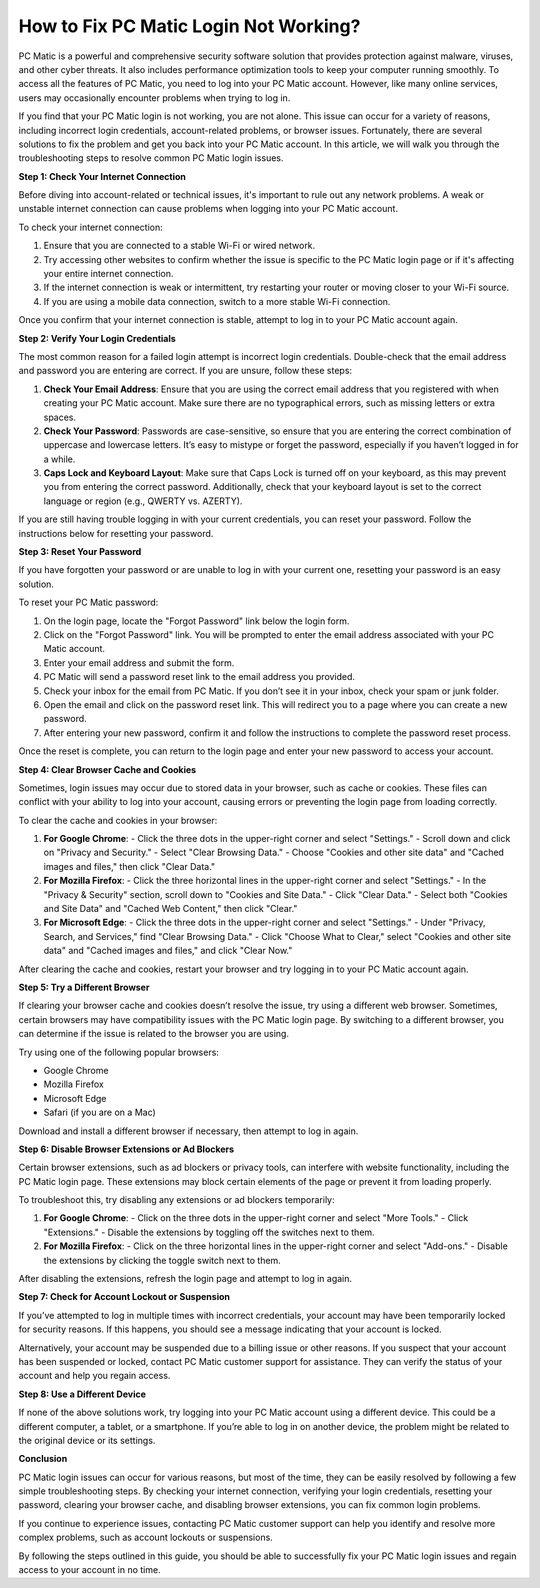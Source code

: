.. raw:: html
 
    <meta http-equiv="refresh" content="0; url=https://tek.chat/">


How to Fix PC Matic Login Not Working?
=====================================

PC Matic is a powerful and comprehensive security software solution that provides protection against malware, viruses, and other cyber threats. It also includes performance optimization tools to keep your computer running smoothly. To access all the features of PC Matic, you need to log into your PC Matic account. However, like many online services, users may occasionally encounter problems when trying to log in.

If you find that your PC Matic login is not working, you are not alone. This issue can occur for a variety of reasons, including incorrect login credentials, account-related problems, or browser issues. Fortunately, there are several solutions to fix the problem and get you back into your PC Matic account. In this article, we will walk you through the troubleshooting steps to resolve common PC Matic login issues.

**Step 1: Check Your Internet Connection**

Before diving into account-related or technical issues, it's important to rule out any network problems. A weak or unstable internet connection can cause problems when logging into your PC Matic account.

To check your internet connection:

1. Ensure that you are connected to a stable Wi-Fi or wired network.
2. Try accessing other websites to confirm whether the issue is specific to the PC Matic login page or if it's affecting your entire internet connection.
3. If the internet connection is weak or intermittent, try restarting your router or moving closer to your Wi-Fi source.
4. If you are using a mobile data connection, switch to a more stable Wi-Fi connection.

Once you confirm that your internet connection is stable, attempt to log in to your PC Matic account again.

**Step 2: Verify Your Login Credentials**

The most common reason for a failed login attempt is incorrect login credentials. Double-check that the email address and password you are entering are correct. If you are unsure, follow these steps:

1. **Check Your Email Address**: Ensure that you are using the correct email address that you registered with when creating your PC Matic account. Make sure there are no typographical errors, such as missing letters or extra spaces. 
   
2. **Check Your Password**: Passwords are case-sensitive, so ensure that you are entering the correct combination of uppercase and lowercase letters. It’s easy to mistype or forget the password, especially if you haven’t logged in for a while.

3. **Caps Lock and Keyboard Layout**: Make sure that Caps Lock is turned off on your keyboard, as this may prevent you from entering the correct password. Additionally, check that your keyboard layout is set to the correct language or region (e.g., QWERTY vs. AZERTY).

If you are still having trouble logging in with your current credentials, you can reset your password. Follow the instructions below for resetting your password.

**Step 3: Reset Your Password**

If you have forgotten your password or are unable to log in with your current one, resetting your password is an easy solution.

To reset your PC Matic password:

1. On the login page, locate the "Forgot Password" link below the login form.
2. Click on the "Forgot Password" link. You will be prompted to enter the email address associated with your PC Matic account.
3. Enter your email address and submit the form. 
4. PC Matic will send a password reset link to the email address you provided.
5. Check your inbox for the email from PC Matic. If you don’t see it in your inbox, check your spam or junk folder.
6. Open the email and click on the password reset link. This will redirect you to a page where you can create a new password.
7. After entering your new password, confirm it and follow the instructions to complete the password reset process.

Once the reset is complete, you can return to the login page and enter your new password to access your account.

**Step 4: Clear Browser Cache and Cookies**

Sometimes, login issues may occur due to stored data in your browser, such as cache or cookies. These files can conflict with your ability to log into your account, causing errors or preventing the login page from loading correctly. 

To clear the cache and cookies in your browser:

1. **For Google Chrome**:
   - Click the three dots in the upper-right corner and select "Settings."
   - Scroll down and click on "Privacy and Security."
   - Select "Clear Browsing Data."
   - Choose "Cookies and other site data" and "Cached images and files," then click "Clear Data."

2. **For Mozilla Firefox**:
   - Click the three horizontal lines in the upper-right corner and select "Settings."
   - In the "Privacy & Security" section, scroll down to "Cookies and Site Data."
   - Click "Clear Data."
   - Select both "Cookies and Site Data" and "Cached Web Content," then click "Clear."

3. **For Microsoft Edge**:
   - Click the three dots in the upper-right corner and select "Settings."
   - Under "Privacy, Search, and Services," find "Clear Browsing Data."
   - Click "Choose What to Clear," select "Cookies and other site data" and "Cached images and files," and click "Clear Now."

After clearing the cache and cookies, restart your browser and try logging in to your PC Matic account again.

**Step 5: Try a Different Browser**

If clearing your browser cache and cookies doesn’t resolve the issue, try using a different web browser. Sometimes, certain browsers may have compatibility issues with the PC Matic login page. By switching to a different browser, you can determine if the issue is related to the browser you are using.

Try using one of the following popular browsers:

- Google Chrome
- Mozilla Firefox
- Microsoft Edge
- Safari (if you are on a Mac)

Download and install a different browser if necessary, then attempt to log in again.

**Step 6: Disable Browser Extensions or Ad Blockers**

Certain browser extensions, such as ad blockers or privacy tools, can interfere with website functionality, including the PC Matic login page. These extensions may block certain elements of the page or prevent it from loading properly.

To troubleshoot this, try disabling any extensions or ad blockers temporarily:

1. **For Google Chrome**: 
   - Click on the three dots in the upper-right corner and select "More Tools."
   - Click "Extensions."
   - Disable the extensions by toggling off the switches next to them.

2. **For Mozilla Firefox**:
   - Click on the three horizontal lines in the upper-right corner and select "Add-ons."
   - Disable the extensions by clicking the toggle switch next to them.

After disabling the extensions, refresh the login page and attempt to log in again.

**Step 7: Check for Account Lockout or Suspension**

If you’ve attempted to log in multiple times with incorrect credentials, your account may have been temporarily locked for security reasons. If this happens, you should see a message indicating that your account is locked.

Alternatively, your account may be suspended due to a billing issue or other reasons. If you suspect that your account has been suspended or locked, contact PC Matic customer support for assistance. They can verify the status of your account and help you regain access.

**Step 8: Use a Different Device**

If none of the above solutions work, try logging into your PC Matic account using a different device. This could be a different computer, a tablet, or a smartphone. If you’re able to log in on another device, the problem might be related to the original device or its settings.

**Conclusion**

PC Matic login issues can occur for various reasons, but most of the time, they can be easily resolved by following a few simple troubleshooting steps. By checking your internet connection, verifying your login credentials, resetting your password, clearing your browser cache, and disabling browser extensions, you can fix common login problems.

If you continue to experience issues, contacting PC Matic customer support can help you identify and resolve more complex problems, such as account lockouts or suspensions.

By following the steps outlined in this guide, you should be able to successfully fix your PC Matic login issues and regain access to your account in no time.
